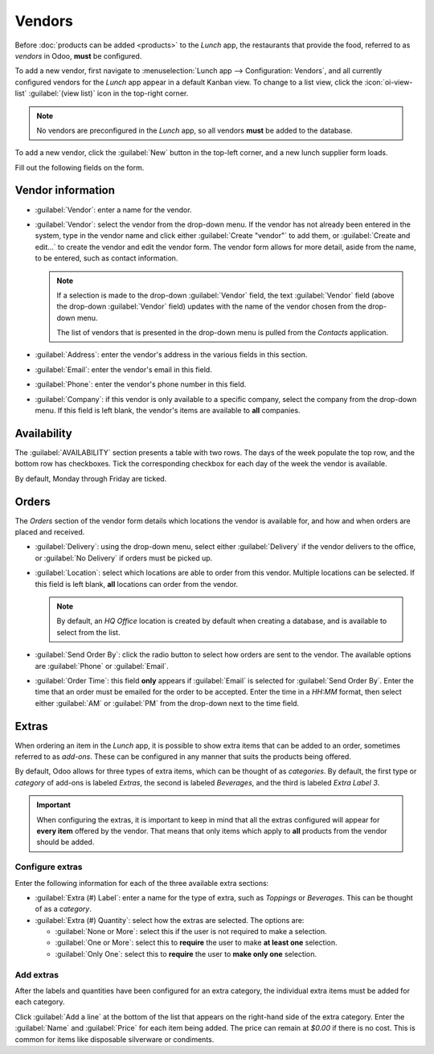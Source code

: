 =======
Vendors
=======

Before :doc:`products can be added <products>` to the *Lunch* app, the restaurants that provide the
food, referred to as *vendors* in Odoo, **must** be configured.

To add a new vendor, first navigate to :menuselection:`Lunch app --> Configuration: Vendors`, and
all currently configured vendors for the *Lunch* app appear in a default Kanban view. To change to a
list view, click the :icon:`oi-view-list` :guilabel:`(view list)` icon in the top-right corner.

.. note::
   No vendors are preconfigured in the *Lunch* app, so all vendors **must** be added to the
   database.

To add a new vendor, click the :guilabel:`New` button in the top-left corner, and a new lunch
supplier form loads.

Fill out the following fields on the form.

Vendor information
==================

- :guilabel:`Vendor`: enter a name for the vendor.
- :guilabel:`Vendor`: select the vendor from the drop-down menu. If the vendor has not already been
  entered in the system, type in the vendor name and click either :guilabel:`Create "vendor"` to add
  them, or :guilabel:`Create and edit...` to create the vendor and edit the vendor form. The vendor
  form allows for more detail, aside from the name, to be entered, such as contact information.

  .. note::
     If a selection is made to the drop-down :guilabel:`Vendor` field, the text :guilabel:`Vendor`
     field (above the drop-down :guilabel:`Vendor` field) updates with the name of the vendor chosen
     from the drop-down menu.

     The list of vendors that is presented in the drop-down menu is pulled from the *Contacts*
     application.

- :guilabel:`Address`: enter the vendor's address in the various fields in this section.
- :guilabel:`Email`: enter the vendor's email in this field.
- :guilabel:`Phone`: enter the vendor's phone number in this field.
- :guilabel:`Company`: if this vendor is only available to a specific company, select the company
  from the drop-down menu. If this field is left blank, the vendor's items are available to **all**
  companies.

.. image:: vendors/vendor-info.png
   :align: center
   :alt: The top portion of the vendor form filled out.

.. _lunch/availability:

Availability
============

The :guilabel:`AVAILABILITY` section presents a table with two rows. The days of the week populate
the top row, and the bottom row has checkboxes. Tick the corresponding checkbox for each day of the
week the vendor is available.

By default, Monday through Friday are ticked.

.. image:: vendors/availability.png
   :align: center
   :alt: The default view of the availability section, with Mon-Fri enabled.

Orders
======

The *Orders* section of the vendor form details which locations the vendor is available for, and how
and when orders are placed and received.

- :guilabel:`Delivery`: using the drop-down menu, select either :guilabel:`Delivery` if the vendor
  delivers to the office, or :guilabel:`No Delivery` if orders must be picked up.
- :guilabel:`Location`: select which locations are able to order from this vendor. Multiple
  locations can be selected. If this field is left blank, **all** locations can order from the
  vendor.

  .. note::
     By default, an `HQ Office` location is created by default when creating a database, and is
     available to select from the list.

- :guilabel:`Send Order By`: click the radio button to select how orders are sent to the vendor. The
  available options are :guilabel:`Phone` or :guilabel:`Email`.
- :guilabel:`Order Time`: this field **only** appears if :guilabel:`Email` is selected for
  :guilabel:`Send Order By`. Enter the time that an order must be emailed for the order to be
  accepted. Enter the time in a `HH:MM` format, then select either :guilabel:`AM` or :guilabel:`PM`
  from the drop-down next to the time field.

.. image:: vendors/orders.png
   :align: center
   :alt: The orders section of a vendor form, with all fields filled out.

.. _lunch/extras:

Extras
======

When ordering an item in the *Lunch* app, it is possible to show extra items that can be added to an
order, sometimes referred to as *add-ons*. These can be configured in any manner that suits the
products being offered.

By default, Odoo allows for three types of extra items, which can be thought of as *categories*. By
default, the first type or *category* of add-ons is labeled `Extras`, the second is labeled
`Beverages`, and the third is labeled `Extra Label 3`.

.. important::
   When configuring the extras, it is important to keep in mind that all the extras configured will
   appear for **every item** offered by the vendor. That means that only items which apply to
   **all** products from the vendor should be added.

.. _lunch/configure-extras:

Configure extras
----------------

Enter the following information for each of the three available extra sections:

- :guilabel:`Extra (#) Label`: enter a name for the type of extra, such as `Toppings` or
  `Beverages`. This can be thought of as a *category*.
- :guilabel:`Extra (#) Quantity`: select how the extras are selected. The options are:

  - :guilabel:`None or More`: select this if the user is not required to make a selection.
  - :guilabel:`One or More`: select this to **require** the user to make **at least one** selection.
  - :guilabel:`Only One`: select this to **require** the user to **make only one** selection.

Add extras
----------

After the labels and quantities have been configured for an extra category, the individual extra
items must be added for each category.

Click :guilabel:`Add a line` at the bottom of the list that appears on the right-hand side of the
extra category. Enter the :guilabel:`Name` and :guilabel:`Price` for each item being added. The
price can remain at `$0.00` if there is no cost. This is common for items like disposable silverware
or condiments.

.. example::
   For a pizzeria that only offers personal pies, see their extras configured as follows:

   The first extra is configured for the various toppings they offer. The :guilabel:`Extra 1 Label`
   is set to `Toppings`, and the :guilabel:`Extra 1 Quantity` is set to :guilabel:`None or More`.
   The various toppings are then added, with their corresponding costs.

   .. image:: vendors/extras.png
      :align: center
      :alt: The first of the extras configured for pizza toppings.

   The pizzeria also offers a free beverage with any purchase. To set this up, the :guilabel:`Extra
   2 Label` is set to `Beverages`, and the :guilabel:`Extra 1 Quantity` is set to :guilabel:`Only
   One`. The various beverage choices are added, and the cost for each remains zero.

   .. image:: vendors/beverages.png
      :align: center
      :alt: The second of the extras configured for a free beverage with purchase.
